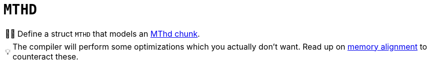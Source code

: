 :tip-caption: 💡
:note-caption: ℹ️
:important-caption: ⚠️
:task-caption: 👨‍🔧
:source-highlighter: rouge
:toc: left
:toclevels: 3
:experimental:
:nofooter:

= `MTHD`

[NOTE,caption={task-caption}]
====
Define a struct `MTHD` that models an <<../../../background-information/midi.asciidoc#mthd,MThd chunk>>.
====

TIP: The compiler will perform some optimizations which you actually don't want. Read up on <<../../../background-information/memory-alignment.asciidoc#,memory alignment>> to counteract these.
